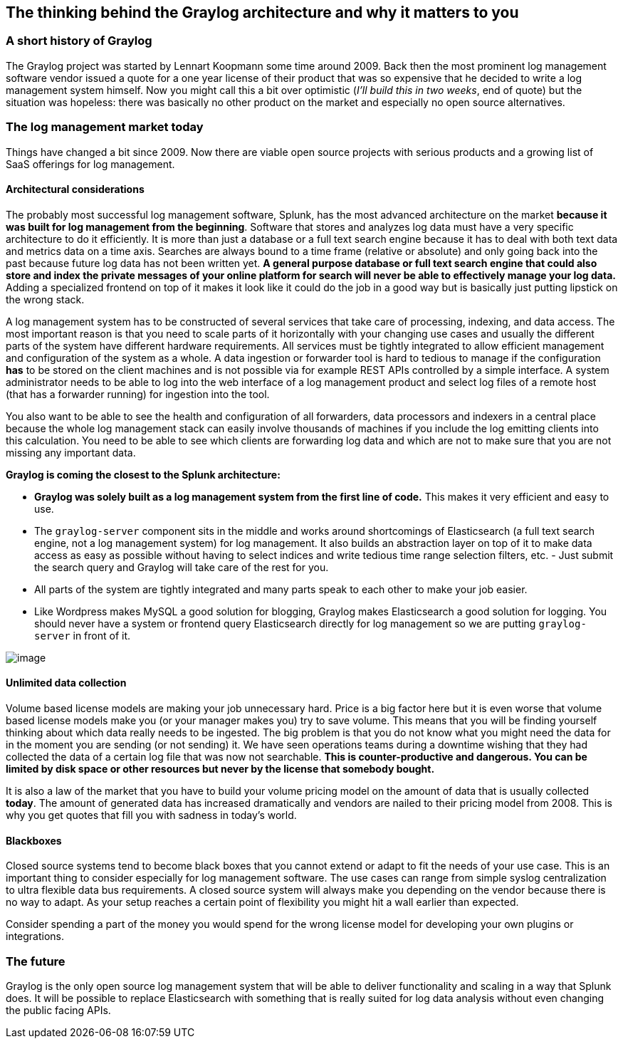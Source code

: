 [[the-thinking-behind-the-graylog-architecture-and-why-it-matters-to-you]]
The thinking behind the Graylog architecture and why it matters to you
----------------------------------------------------------------------

[[a-short-history-of-graylog]]
A short history of Graylog
~~~~~~~~~~~~~~~~~~~~~~~~~~

The Graylog project was started by Lennart Koopmann some time around
2009. Back then the most prominent log management software vendor issued
a quote for a one year license of their product that was so expensive
that he decided to write a log management system himself. Now you might
call this a bit over optimistic (__I'll build this in two weeks__, end
of quote) but the situation was hopeless: there was basically no other
product on the market and especially no open source alternatives.

[[the-log-management-market-today]]
The log management market today
~~~~~~~~~~~~~~~~~~~~~~~~~~~~~~~

Things have changed a bit since 2009. Now there are viable open source
projects with serious products and a growing list of SaaS offerings for
log management.

[[architectural-considerations]]
Architectural considerations
^^^^^^^^^^^^^^^^^^^^^^^^^^^^

The probably most successful log management software, Splunk, has the
most advanced architecture on the market **because it was built for log
management from the beginning**. Software that stores and analyzes log
data must have a very specific architecture to do it efficiently. It is
more than just a database or a full text search engine because it has to
deal with both text data and metrics data on a time axis. Searches are
always bound to a time frame (relative or absolute) and only going back
into the past because future log data has not been written yet. *A
general purpose database or full text search engine that could also
store and index the private messages of your online platform for search
will never be able to effectively manage your log data.* Adding a
specialized frontend on top of it makes it look like it could do the job
in a good way but is basically just putting lipstick on the wrong stack.

A log management system has to be constructed of several services that
take care of processing, indexing, and data access. The most important
reason is that you need to scale parts of it horizontally with your
changing use cases and usually the different parts of the system have
different hardware requirements. All services must be tightly integrated
to allow efficient management and configuration of the system as a
whole. A data ingestion or forwarder tool is hard to tedious to manage
if the configuration *has* to be stored on the client machines and is
not possible via for example REST APIs controlled by a simple interface.
A system administrator needs to be able to log into the web interface of
a log management product and select log files of a remote host (that has
a forwarder running) for ingestion into the tool.

You also want to be able to see the health and configuration of all
forwarders, data processors and indexers in a central place because the
whole log management stack can easily involve thousands of machines if
you include the log emitting clients into this calculation. You need to
be able to see which clients are forwarding log data and which are not
to make sure that you are not missing any important data.

*Graylog is coming the closest to the Splunk architecture:*

* *Graylog was solely built as a log management system from the first
line of code.* This makes it very efficient and easy to use.
* The `graylog-server` component sits in the middle and works around
shortcomings of Elasticsearch (a full text search engine, not a log
management system) for log management. It also builds an abstraction
layer on top of it to make data access as easy as possible without
having to select indices and write tedious time range selection filters,
etc. - Just submit the search query and Graylog will take care of the
rest for you.
* All parts of the system are tightly integrated and many parts speak to
each other to make your job easier.
* Like Wordpress makes MySQL a good solution for blogging, Graylog makes
Elasticsearch a good solution for logging. You should never have a
system or frontend query Elasticsearch directly for log management so we
are putting `graylog-server` in front of it.

image:/images/architecture_comparison.png[image]

[[unlimited-data-collection]]
Unlimited data collection
^^^^^^^^^^^^^^^^^^^^^^^^^

Volume based license models are making your job unnecessary hard. Price
is a big factor here but it is even worse that volume based license
models make you (or your manager makes you) try to save volume. This
means that you will be finding yourself thinking about which data really
needs to be ingested. The big problem is that you do not know what you
might need the data for in the moment you are sending (or not sending)
it. We have seen operations teams during a downtime wishing that they
had collected the data of a certain log file that was now not
searchable. *This is counter-productive and dangerous. You can be
limited by disk space or other resources but never by the license that
somebody bought.*

It is also a law of the market that you have to build your volume
pricing model on the amount of data that is usually collected **today**.
The amount of generated data has increased dramatically and vendors are
nailed to their pricing model from 2008. This is why you get quotes that
fill you with sadness in today's world.

[[blackboxes]]
Blackboxes
^^^^^^^^^^

Closed source systems tend to become black boxes that you cannot extend
or adapt to fit the needs of your use case. This is an important thing
to consider especially for log management software. The use cases can
range from simple syslog centralization to ultra flexible data bus
requirements. A closed source system will always make you depending on
the vendor because there is no way to adapt. As your setup reaches a
certain point of flexibility you might hit a wall earlier than expected.

Consider spending a part of the money you would spend for the wrong
license model for developing your own plugins or integrations.

[[the-future]]
The future
~~~~~~~~~~

Graylog is the only open source log management system that will be able
to deliver functionality and scaling in a way that Splunk does. It will
be possible to replace Elasticsearch with something that is really
suited for log data analysis without even changing the public facing
APIs.
